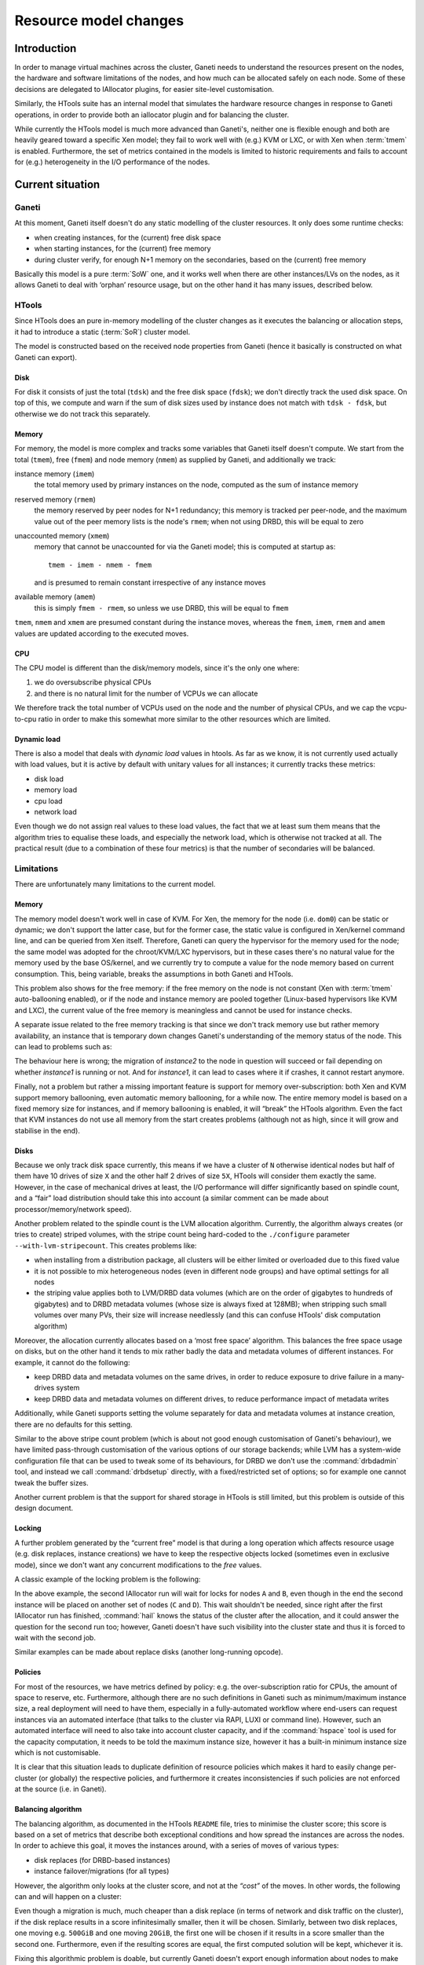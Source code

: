 ========================
 Resource model changes
========================


Introduction
============

In order to manage virtual machines across the cluster, Ganeti needs to
understand the resources present on the nodes, the hardware and software
limitations of the nodes, and how much can be allocated safely on each
node. Some of these decisions are delegated to IAllocator plugins, for
easier site-level customisation.

Similarly, the HTools suite has an internal model that simulates the
hardware resource changes in response to Ganeti operations, in order to
provide both an iallocator plugin and for balancing the
cluster.

While currently the HTools model is much more advanced than Ganeti's,
neither one is flexible enough and both are heavily geared toward a
specific Xen model; they fail to work well with (e.g.) KVM or LXC, or
with Xen when :term:`tmem` is enabled. Furthermore, the set of metrics
contained in the models is limited to historic requirements and fails to
account for (e.g.)  heterogeneity in the I/O performance of the nodes.

Current situation
=================

Ganeti
------

At this moment, Ganeti itself doesn't do any static modelling of the
cluster resources. It only does some runtime checks:

- when creating instances, for the (current) free disk space
- when starting instances, for the (current) free memory
- during cluster verify, for enough N+1 memory on the secondaries, based
  on the (current) free memory

Basically this model is a pure :term:`SoW` one, and it works well when
there are other instances/LVs on the nodes, as it allows Ganeti to deal
with ‘orphan’ resource usage, but on the other hand it has many issues,
described below.

HTools
------

Since HTools does an pure in-memory modelling of the cluster changes as
it executes the balancing or allocation steps, it had to introduce a
static (:term:`SoR`) cluster model.

The model is constructed based on the received node properties from
Ganeti (hence it basically is constructed on what Ganeti can export).

Disk
~~~~

For disk it consists of just the total (``tdsk``) and the free disk
space (``fdsk``); we don't directly track the used disk space. On top of
this, we compute and warn if the sum of disk sizes used by instance does
not match with ``tdsk - fdsk``, but otherwise we do not track this
separately.

Memory
~~~~~~

For memory, the model is more complex and tracks some variables that
Ganeti itself doesn't compute. We start from the total (``tmem``), free
(``fmem``) and node memory (``nmem``) as supplied by Ganeti, and
additionally we track:

instance memory (``imem``)
    the total memory used by primary instances on the node, computed
    as the sum of instance memory

reserved memory (``rmem``)
    the memory reserved by peer nodes for N+1 redundancy; this memory is
    tracked per peer-node, and the maximum value out of the peer memory
    lists is the node's ``rmem``; when not using DRBD, this will be
    equal to zero

unaccounted memory (``xmem``)
    memory that cannot be unaccounted for via the Ganeti model; this is
    computed at startup as::

        tmem - imem - nmem - fmem

    and is presumed to remain constant irrespective of any instance
    moves

available memory (``amem``)
    this is simply ``fmem - rmem``, so unless we use DRBD, this will be
    equal to ``fmem``

``tmem``, ``nmem`` and ``xmem`` are presumed constant during the
instance moves, whereas the ``fmem``, ``imem``, ``rmem`` and ``amem``
values are updated according to the executed moves.

CPU
~~~

The CPU model is different than the disk/memory models, since it's the
only one where:

#. we do oversubscribe physical CPUs
#. and there is no natural limit for the number of VCPUs we can allocate

We therefore track the total number of VCPUs used on the node and the
number of physical CPUs, and we cap the vcpu-to-cpu ratio in order to
make this somewhat more similar to the other resources which are
limited.

Dynamic load
~~~~~~~~~~~~

There is also a model that deals with *dynamic load* values in
htools. As far as we know, it is not currently used actually with load
values, but it is active by default with unitary values for all
instances; it currently tracks these metrics:

- disk load
- memory load
- cpu load
- network load

Even though we do not assign real values to these load values, the fact
that we at least sum them means that the algorithm tries to equalise
these loads, and especially the network load, which is otherwise not
tracked at all. The practical result (due to a combination of these four
metrics) is that the number of secondaries will be balanced.

Limitations
-----------


There are unfortunately many limitations to the current model.

Memory
~~~~~~

The memory model doesn't work well in case of KVM. For Xen, the memory
for the node (i.e. ``dom0``) can be static or dynamic; we don't support
the latter case, but for the former case, the static value is configured
in Xen/kernel command line, and can be queried from Xen
itself. Therefore, Ganeti can query the hypervisor for the memory used
for the node; the same model was adopted for the chroot/KVM/LXC
hypervisors, but in these cases there's no natural value for the memory
used by the base OS/kernel, and we currently try to compute a value for
the node memory based on current consumption. This, being variable,
breaks the assumptions in both Ganeti and HTools.

This problem also shows for the free memory: if the free memory on the
node is not constant (Xen with :term:`tmem` auto-ballooning enabled), or
if the node and instance memory are pooled together (Linux-based
hypervisors like KVM and LXC), the current value of the free memory is
meaningless and cannot be used for instance checks.

A separate issue related to the free memory tracking is that since we
don't track memory use but rather memory availability, an instance that
is temporary down changes Ganeti's understanding of the memory status of
the node. This can lead to problems such as:

.. digraph:: "free-mem-issue"

  node  [shape=box];
  inst1 [label="instance1"];
  inst2 [label="instance2"];

  node  [shape=note];
  nodeA [label="fmem=0"];
  nodeB [label="fmem=1"];
  nodeC [label="fmem=0"];

  node  [shape=ellipse, style=filled, fillcolor=green]

  {rank=same; inst1 inst2}

  stop    [label="crash!", fillcolor=orange];
  migrate [label="migrate/ok"];
  start   [style=filled, fillcolor=red, label="start/fail"];
  inst1   -> stop -> start;
  stop    -> migrate -> start [style=invis, weight=0];
  inst2   -> migrate;

  {rank=same; inst1 inst2 nodeA}
  {rank=same; stop nodeB}
  {rank=same; migrate nodeC}

  nodeA -> nodeB -> nodeC [style=invis, weight=1];

The behaviour here is wrong; the migration of *instance2* to the node in
question will succeed or fail depending on whether *instance1* is
running or not. And for *instance1*, it can lead to cases where it if
crashes, it cannot restart anymore.

Finally, not a problem but rather a missing important feature is support
for memory over-subscription: both Xen and KVM support memory
ballooning, even automatic memory ballooning, for a while now. The
entire memory model is based on a fixed memory size for instances, and
if memory ballooning is enabled, it will “break” the HTools
algorithm. Even the fact that KVM instances do not use all memory from
the start creates problems (although not as high, since it will grow and
stabilise in the end).

Disks
~~~~~

Because we only track disk space currently, this means if we have a
cluster of ``N`` otherwise identical nodes but half of them have 10
drives of size ``X`` and the other half 2 drives of size ``5X``, HTools
will consider them exactly the same. However, in the case of mechanical
drives at least, the I/O performance will differ significantly based on
spindle count, and a “fair” load distribution should take this into
account (a similar comment can be made about processor/memory/network
speed).

Another problem related to the spindle count is the LVM allocation
algorithm. Currently, the algorithm always creates (or tries to create)
striped volumes, with the stripe count being hard-coded to the
``./configure`` parameter ``--with-lvm-stripecount``. This creates
problems like:

- when installing from a distribution package, all clusters will be
  either limited or overloaded due to this fixed value
- it is not possible to mix heterogeneous nodes (even in different node
  groups) and have optimal settings for all nodes
- the striping value applies both to LVM/DRBD data volumes (which are on
  the order of gigabytes to hundreds of gigabytes) and to DRBD metadata
  volumes (whose size is always fixed at 128MB); when stripping such
  small volumes over many PVs, their size will increase needlessly (and
  this can confuse HTools' disk computation algorithm)

Moreover, the allocation currently allocates based on a ‘most free
space’ algorithm. This balances the free space usage on disks, but on
the other hand it tends to mix rather badly the data and metadata
volumes of different instances. For example, it cannot do the following:

- keep DRBD data and metadata volumes on the same drives, in order to
  reduce exposure to drive failure in a many-drives system
- keep DRBD data and metadata volumes on different drives, to reduce
  performance impact of metadata writes

Additionally, while Ganeti supports setting the volume separately for
data and metadata volumes at instance creation, there are no defaults
for this setting.

Similar to the above stripe count problem (which is about not good
enough customisation of Ganeti's behaviour), we have limited
pass-through customisation of the various options of our storage
backends; while LVM has a system-wide configuration file that can be
used to tweak some of its behaviours, for DRBD we don't use the
:command:`drbdadmin` tool, and instead we call :command:`drbdsetup`
directly, with a fixed/restricted set of options; so for example one
cannot tweak the buffer sizes.

Another current problem is that the support for shared storage in HTools
is still limited, but this problem is outside of this design document.

Locking
~~~~~~~

A further problem generated by the “current free” model is that during a
long operation which affects resource usage (e.g. disk replaces,
instance creations) we have to keep the respective objects locked
(sometimes even in exclusive mode), since we don't want any concurrent
modifications to the *free* values.

A classic example of the locking problem is the following:

.. digraph:: "iallocator-lock-issues"

  rankdir=TB;

  start [style=invis];
  node  [shape=box,width=2];
  job1  [label="add instance\niallocator run\nchoose A,B"];
  job1e [label="finish add"];
  job2  [label="add instance\niallocator run\nwait locks"];
  job2s [label="acquire locks\nchoose C,D"];
  job2e [label="finish add"];

  job1  -> job1e;
  job2  -> job2s -> job2e;
  edge [style=invis,weight=0];
  start -> {job1; job2}
  job1  -> job2;
  job2  -> job1e;
  job1e -> job2s [style=dotted,label="release locks"];

In the above example, the second IAllocator run will wait for locks for
nodes ``A`` and ``B``, even though in the end the second instance will
be placed on another set of nodes (``C`` and ``D``). This wait shouldn't
be needed, since right after the first IAllocator run has finished,
:command:`hail` knows the status of the cluster after the allocation,
and it could answer the question for the second run too; however, Ganeti
doesn't have such visibility into the cluster state and thus it is
forced to wait with the second job.

Similar examples can be made about replace disks (another long-running
opcode).

.. _label-policies:

Policies
~~~~~~~~

For most of the resources, we have metrics defined by policy: e.g. the
over-subscription ratio for CPUs, the amount of space to reserve,
etc. Furthermore, although there are no such definitions in Ganeti such
as minimum/maximum instance size, a real deployment will need to have
them, especially in a fully-automated workflow where end-users can
request instances via an automated interface (that talks to the cluster
via RAPI, LUXI or command line). However, such an automated interface
will need to also take into account cluster capacity, and if the
:command:`hspace` tool is used for the capacity computation, it needs to
be told the maximum instance size, however it has a built-in minimum
instance size which is not customisable.

It is clear that this situation leads to duplicate definition of
resource policies which makes it hard to easily change per-cluster (or
globally) the respective policies, and furthermore it creates
inconsistencies if such policies are not enforced at the source (i.e. in
Ganeti).

Balancing algorithm
~~~~~~~~~~~~~~~~~~~

The balancing algorithm, as documented in the HTools ``README`` file,
tries to minimise the cluster score; this score is based on a set of
metrics that describe both exceptional conditions and how spread the
instances are across the nodes. In order to achieve this goal, it moves
the instances around, with a series of moves of various types:

- disk replaces (for DRBD-based instances)
- instance failover/migrations (for all types)

However, the algorithm only looks at the cluster score, and not at the
*“cost”* of the moves. In other words, the following can and will happen
on a cluster:

.. digraph:: "balancing-cost-issues"

  rankdir=LR;
  ranksep=1;

  start     [label="score α", shape=hexagon];

  node      [shape=box, width=2];
  replace1  [label="replace_disks 500G\nscore α-3ε\ncost 3"];
  replace2a [label="replace_disks 20G\nscore α-2ε\ncost 2"];
  migrate1  [label="migrate\nscore α-ε\ncost 1"];

  choose    [shape=ellipse,label="choose min(score)=α-3ε\ncost 3"];

  start -> {replace1; replace2a; migrate1} -> choose;

Even though a migration is much, much cheaper than a disk replace (in
terms of network and disk traffic on the cluster), if the disk replace
results in a score infinitesimally smaller, then it will be
chosen. Similarly, between two disk replaces, one moving e.g. ``500GiB``
and one moving ``20GiB``, the first one will be chosen if it results in
a score smaller than the second one. Furthermore, even if the resulting
scores are equal, the first computed solution will be kept, whichever it
is.

Fixing this algorithmic problem is doable, but currently Ganeti doesn't
export enough information about nodes to make an informed decision; in
the above example, if the ``500GiB`` move is between nodes having fast
I/O (both disks and network), it makes sense to execute it over a disk
replace of ``100GiB`` between nodes with slow I/O, so simply relating to
the properties of the move itself is not enough; we need more node
information for cost computation.

Allocation algorithm
~~~~~~~~~~~~~~~~~~~~

.. note:: This design document will not address this limitation, but it
  is worth mentioning as it directly related to the resource model.

The current allocation/capacity algorithm works as follows (per
node-group)::

    repeat:
        allocate instance without failing N+1

This simple algorithm, and its use of ``N+1`` criterion, has a built-in
limit of 1 machine failure in case of DRBD. This means the algorithm
guarantees that, if using DRBD storage, there are enough resources to
(re)start all affected instances in case of one machine failure. This
relates mostly to memory; there is no account for CPU over-subscription
(i.e. in case of failure, make sure we can failover while still not
going over CPU limits), or for any other resource.

In case of shared storage, there's not even the memory guarantee, as the
N+1 protection doesn't work for shared storage.

If a given cluster administrator wants to survive up to two machine
failures, or wants to ensure CPU limits too for DRBD, there is no
possibility to configure this in HTools (neither in :command:`hail` nor
in :command:`hspace`). Current workaround employ for example deducting a
certain number of instances from the size computed by :command:`hspace`,
but this is a very crude method, and requires that instance creations
are limited before Ganeti (otherwise :command:`hail` would allocate
until the cluster is full).

Proposed architecture
=====================


There are two main changes proposed:

- changing the resource model from a pure :term:`SoW` to a hybrid
  :term:`SoR`/:term:`SoW` one, where the :term:`SoR` component is
  heavily emphasised
- extending the resource model to cover additional properties,
  completing the “holes” in the current coverage

The second change is rather straightforward, but will add more
complexity in the modelling of the cluster. The first change, however,
represents a significant shift from the current model, which Ganeti had
from its beginnings.

Lock-improved resource model
----------------------------

Hybrid SoR/SoW model
~~~~~~~~~~~~~~~~~~~~

The resources of a node can be characterised in two broad classes:

- mostly static resources
- dynamically changing resources

In the first category, we have things such as total core count, total
memory size, total disk size, number of network interfaces etc. In the
second category we have things such as free disk space, free memory, CPU
load, etc. Note that nowadays we don't have (anymore) fully-static
resources: features like CPU and memory hot-plug, online disk replace,
etc. mean that theoretically all resources can change (there are some
practical limitations, of course).

Even though the rate of change of the two resource types is wildly
different, right now Ganeti handles both the same. Given that the
interval of change of the semi-static ones is much bigger than most
Ganeti operations, even more than lengthy sequences of Ganeti jobs, it
makes sense to treat them separately.

The proposal is then to move the following resources into the
configuration and treat the configuration as the authoritative source
for them (a :term:`SoR` model):

- CPU resources:
    - total core count
    - node core usage (*new*)
- memory resources:
    - total memory size
    - node memory size
    - hypervisor overhead (*new*)
- disk resources:
    - total disk size
    - disk overhead (*new*)

Since these resources can though change at run-time, we will need
functionality to update the recorded values.

Pre-computing dynamic resource values
~~~~~~~~~~~~~~~~~~~~~~~~~~~~~~~~~~~~~

Remember that the resource model used by HTools models the clusters as
obeying the following equations:

  disk\ :sub:`free` = disk\ :sub:`total` - ∑ disk\ :sub:`instances`

  mem\ :sub:`free` = mem\ :sub:`total` - ∑ mem\ :sub:`instances` - mem\
  :sub:`node` - mem\ :sub:`overhead`

As this model worked fine for HTools, we can consider it valid and adopt
it in Ganeti. Furthermore, note that all values in the right-hand side
come now from the configuration:

- the per-instance usage values were already stored in the configuration
- the other values will are moved to the configuration per the previous
  section

This means that we can now compute the free values without having to
actually live-query the nodes, which brings a significant advantage.

There are a couple of caveats to this model though. First, as the
run-time state of the instance is no longer taken into consideration, it
means that we have to introduce a new *offline* state for an instance
(similar to the node one). In this state, the instance's runtime
resources (memory and VCPUs) are no longer reserved for it, and can be
reused by other instances. Static resources like disk and MAC addresses
are still reserved though. Transitioning into and out of this reserved
state will be more involved than simply stopping/starting the instance
(e.g. de-offlining can fail due to missing resources). This complexity
is compensated by the increased consistency of what guarantees we have
in the stopped state (we always guarantee resource reservation), and the
potential for management tools to restrict which users can transition
into/out of this state separate from which users can stop/start the
instance.

Separating per-node resource locks
~~~~~~~~~~~~~~~~~~~~~~~~~~~~~~~~~~

Many of the current node locks in Ganeti exist in order to guarantee
correct resource state computation, whereas others are designed to
guarantee reasonable run-time performance of nodes (e.g. by not
overloading the I/O subsystem). This is an unfortunate coupling, since
it means for example that the following two operations conflict in
practice even though they are orthogonal:

- replacing a instance's disk on a node
- computing node disk/memory free for an IAllocator run

This conflict increases significantly the lock contention on a big/busy
cluster and at odds with the goal of increasing the cluster size.

The proposal is therefore to add a new level of locking that is only
used to prevent concurrent modification to the resource states (either
node properties or instance properties) and not for long-term
operations:

- instance creation needs to acquire and keep this lock until adding the
  instance to the configuration
- instance modification needs to acquire and keep this lock until
  updating the instance
- node property changes will need to acquire this lock for the
  modification

The new lock level will sit before the instance level (right after BGL)
and could either be single-valued (like the “Big Ganeti Lock”), in which
case we won't be able to modify two nodes at the same time, or per-node,
in which case the list of locks at this level needs to be synchronised
with the node lock level. To be determined.

Lock contention reduction
~~~~~~~~~~~~~~~~~~~~~~~~~

Based on the above, the locking contention will be reduced as follows:
IAllocator calls will no longer need the ``LEVEL_NODE: ALL_SET`` lock,
only the resource lock (in exclusive mode). Hence allocating/computing
evacuation targets will no longer conflict for longer than the time to
compute the allocation solution.

The remaining long-running locks will be the DRBD replace-disks ones
(exclusive mode). These can also be removed, or changed into shared
locks, but that is a separate design change.

.. admonition:: FIXME

  Need to rework instance replace disks. I don't think we need exclusive
  locks for replacing disks: it is safe to stop/start the instance while
  it's doing a replace disks. Only modify would need exclusive, and only
  for transitioning into/out of offline state.

Instance memory model
---------------------

In order to support ballooning, the instance memory model needs to be
changed from a “memory size” one to a “min/max memory size”. This
interacts with the new static resource model, however, and thus we need
to declare a-priori the expected oversubscription ratio on the cluster.

The new minimum memory size parameter will be similar to the current
memory size; the cluster will guarantee that in all circumstances, all
instances will have available their minimum memory size. The maximum
memory size will permit burst usage of more memory by instances, with
the restriction that the sum of maximum memory usage will not be more
than the free memory times the oversubscription factor:

    ∑ memory\ :sub:`min` ≤ memory\ :sub:`available`

    ∑ memory\ :sub:`max` ≤ memory\ :sub:`free` * oversubscription_ratio

The hypervisor will have the possibility of adjusting the instance's
memory size dynamically between these two boundaries.

Note that the minimum memory is related to the available memory on the
node, whereas the maximum memory is related to the free memory. On
DRBD-enabled clusters, this will have the advantage of using the
reserved memory for N+1 failover for burst usage, instead of having it
completely idle.

.. admonition:: FIXME

  Need to document how Ganeti forces minimum size at runtime, overriding
  the hypervisor, in cases of failover/lack of resources.

New parameters
--------------

Unfortunately the design will add a significant number of new
parameters, and change the meaning of some of the current ones.

Instance size limits
~~~~~~~~~~~~~~~~~~~~

As described in :ref:`label-policies`, we currently lack a clear
definition of the support instance sizes (minimum, maximum and
standard). As such, we will add the following structure to the cluster
parameters:

- ``min_ispec``, ``max_ispec``: minimum and maximum acceptable instance
  specs
- ``std_ispec``: standard instance size, which will be used for capacity
  computations and for default parameters on the instance creation
  request

Ganeti will by default reject non-standard instance sizes (lower than
``min_ispec`` or greater than ``max_ispec``), but as usual a ``--force``
option on the command line or in the RAPI request will override these
constraints. The ``std_spec`` structure will be used to fill in missing
instance specifications on create.

Each of the ispec structures will be a dictionary, since the contents
can change over time. Initially, we will define the following variables
in these structures:

+---------------+----------------------------------+--------------+
|Name           |Description                       |Type          |
+===============+==================================+==============+
|mem_min        |Minimum memory size allowed       |int           |
+---------------+----------------------------------+--------------+
|mem_max        |Maximum allowed memory size       |int           |
+---------------+----------------------------------+--------------+
|cpu_count      |Allowed vCPU count                |int           |
+---------------+----------------------------------+--------------+
|disk_count     |Allowed disk count                |int           |
+---------------+----------------------------------+--------------+
|disk_size      |Allowed disk size                 |int           |
+---------------+----------------------------------+--------------+
|nic_count      |Alowed NIC count                  |int           |
+---------------+----------------------------------+--------------+

Inheritance
+++++++++++

In a single-group cluster, the above structure is sufficient. However,
on a multi-group cluster, it could be that the hardware specifications
differ across node groups, and thus the following problem appears: how
can Ganeti present unified specifications over RAPI?

Since the set of instance specs is only partially ordered (as opposed to
the sets of values of individual variable in the spec, which are totally
ordered), it follows that we can't present unified specs. As such, the
proposed approach is to allow the ``min_ispec`` and ``max_ispec`` to be
customised per node-group (and export them as a list of specifications),
and a single ``std_spec`` at cluster level (exported as a single value).


Allocation parameters
~~~~~~~~~~~~~~~~~~~~~

Beside the limits of min/max instance sizes, there are other parameters
related to capacity and allocation limits. These are mostly related to
the problems related to over allocation.

+-----------------+----------+---------------------------+----------+------+
| Name            |Level(s)  |Description                |Current   |Type  |
|                 |          |                           |value     |      |
+=================+==========+===========================+==========+======+
|vcpu_ratio       |cluster,  |Maximum ratio of virtual to|64 (only  |float |
|                 |node group|physical CPUs              |in htools)|      |
+-----------------+----------+---------------------------+----------+------+
|spindle_ratio    |cluster,  |Maximum ratio of instances |none      |float |
|                 |node group|to spindles; when the I/O  |          |      |
|                 |          |model doesn't map directly |          |      |
|                 |          |to spindles, another       |          |      |
|                 |          |measure of I/O should be   |          |      |
|                 |          |used instead               |          |      |
+-----------------+----------+---------------------------+----------+------+
|max_node_failures|cluster,  |Cap allocation/capacity so |1         |int   |
|                 |node group|that the cluster can       |(hardcoded|      |
|                 |          |survive this many node     |in htools)|      |
|                 |          |failures                   |          |      |
+-----------------+----------+---------------------------+----------+------+

Since these are used mostly internally (in htools), they will be
exported as-is from Ganeti, without explicit handling of node-groups
grouping.

Regarding ``spindle_ratio``, in this context spindles do not necessarily
have to mean actual mechanical hard-drivers; it's rather a measure of
I/O performance for internal storage.

Disk parameters
~~~~~~~~~~~~~~~

The proposed model for the new disk parameters is a simple free-form one
based on dictionaries, indexed per disk template and parameter name.
Only the disk template parameters are visible to the user, and those are
internally translated to logical disk level parameters.

This is a simplification, because each parameter is applied to a whole
nested structure and there is no way of fine-tuning each level's
parameters, but it is good enough for the current parameter set. This
model could need to be expanded, e.g., if support for three-nodes stacked
DRBD setups is added to Ganeti.

At JSON level, since the object key has to be a string, the keys can be
encoded via a separator (e.g. slash), or by having two dict levels.

+--------+-------------+-------------------------+---------------------+------+
|Disk    |Name         |Description              |Current status       |Type  |
|template|             |                         |                     |      |
+========+=============+=========================+=====================+======+
|plain   |stripes      |How many stripes to use  |Configured at        |int   |
|        |             |for newly created (plain)|./configure time, not|      |
|        |             |logical voumes           |overridable at       |      |
|        |             |                         |runtime              |      |
+--------+-------------+-------------------------+---------------------+------+
|drbd    |data-stripes |How many stripes to use  |Same as for          |int   |
|        |             |for data volumes         |plain/stripes        |      |
+--------+-------------+-------------------------+---------------------+------+
|drbd    |metavg       |Default volume group for |Same as the main     |string|
|        |             |the metadata LVs         |volume group,        |      |
|        |             |                         |overridable via      |      |
|        |             |                         |'metavg' key         |      |
+--------+-------------+-------------------------+---------------------+------+
|drbd    |meta-stripes |How many stripes to use  |Same as for lvm      |int   |
|        |             |for meta volumes         |'stripes', suboptimal|      |
|        |             |                         |as the meta LVs are  |      |
|        |             |                         |small                |      |
+--------+-------------+-------------------------+---------------------+------+
|drbd    |disk_barriers|What kind of barriers to |Either all enabled or|string|
|        |             |*disable* for disks;     |all disabled, per    |      |
|        |             |either "n" or a string   |./configure time     |      |
|        |             |containing a subset of   |option               |      |
|        |             |"bfd"                    |                     |      |
+--------+-------------+-------------------------+---------------------+------+
|drbd    |meta_barriers|Whether barriers are     |Handled together with|bool  |
|        |             |enabled or not for the   |disk_barriers        |      |
|        |             |meta volume              |                     |      |
+--------+-------------+-------------------------+---------------------+------+
|drbd    |resync_rate  |The (static) resync rate |Hardcoded in         |int   |
|        |             |for drbd, when using the |constants.py, not    |      |
|        |             |static syncer, in MiB/s  |changeable via Ganeti|      |
+--------+-------------+-------------------------+---------------------+------+
|drbd    |disk_custom  |Free-form string that    |Not supported        |string|
|        |             |will be appended to the  |                     |      |
|        |             |drbdsetup disk command   |                     |      |
|        |             |line, for custom options |                     |      |
|        |             |not supported by Ganeti  |                     |      |
|        |             |itself                   |                     |      |
+--------+-------------+-------------------------+---------------------+------+
|drbd    |net_custom   |Free-form string for     |Not supported        |string|
|        |             |custom net setup options |                     |      |
+--------+-------------+-------------------------+---------------------+------+

Note that the DRBD parameters might change once Ganeti supports DRBD 8.4, in
which the :command:`drbdsetup` syntax has changed significantly.
Moreover, new parameters for the dynamic synchronization algorithm will
be added for DRBD versions >= 8.3.9.

All the above parameters are at cluster and node group level; as in
other parts of the code, the intention is that all nodes in a node group
should be equal. It will later be decided to which node group give
precedence in case of instances split over node groups.

.. admonition:: FIXME

   Add details about when each parameter change takes effect (device
   creation vs. activation)

Node parameters
~~~~~~~~~~~~~~~

For the new memory model, we'll add the following parameters, in a
dictionary indexed by the hypervisor name (node attribute
``hv_state``). The rationale is that, even though multi-hypervisor
clusters are rare, they make sense sometimes, and thus we need to
support multipe node states (one per hypervisor).

Since usually only one of the multiple hypervisors is the 'main' one
(and the others used sparringly), capacity computation will still only
use the first hypervisor, and not all of them. Thus we avoid possible
inconsistencies.

+----------+-----------------------------------+---------------+-------+
|Name      |Description                        |Current state  |Type   |
|          |                                   |               |       |
+==========+===================================+===============+=======+
|mem_total |Total node memory, as discovered by|Queried at     |int    |
|          |this hypervisor                    |runtime        |       |
+----------+-----------------------------------+---------------+-------+
|mem_node  |Memory used by, or reserved for,   |Queried at     |int    |
|          |the node itself; not that some     |runtime        |       |
|          |hypervisors can report this in an  |               |       |
|          |authoritative way, other not       |               |       |
+----------+-----------------------------------+---------------+-------+
|mem_hv    |Memory used either by the          |Not used,      |int    |
|          |hypervisor itself or lost due to   |htools computes|       |
|          |instance allocation rounding;      |it internally  |       |
|          |usually this cannot be precisely   |               |       |
|          |computed, but only roughly         |               |       |
|          |estimated                          |               |       |
+----------+-----------------------------------+---------------+-------+
|cpu_total |Total node cpu (core) count;       |Queried at     |int    |
|          |usually this can be discovered     |runtime        |       |
|          |automatically                      |               |       |
|          |                                   |               |       |
|          |                                   |               |       |
|          |                                   |               |       |
+----------+-----------------------------------+---------------+-------+
|cpu_node  |Number of cores reserved for the   |Not used at all|int    |
|          |node itself; this can either be    |               |       |
|          |discovered or set manually. Only   |               |       |
|          |used for estimating how many VCPUs |               |       |
|          |are left for instances             |               |       |
|          |                                   |               |       |
+----------+-----------------------------------+---------------+-------+

Of the above parameters, only ``_total`` ones are straight-forward. The
others have sometimes strange semantics:

- Xen can report ``mem_node``, if configured statically (as we
  recommend); but Linux-based hypervisors (KVM, chroot, LXC) do not, and
  this needs to be configured statically for these values
- ``mem_hv``, representing unaccounted for memory, is not directly
  computable; on Xen, it can be seen that on a N GB machine, with 1 GB
  for dom0 and N-2 GB for instances, there's just a few MB left, instead
  fo a full 1 GB of RAM; however, the exact value varies with the total
  memory size (at least)
- ``cpu_node`` only makes sense on Xen (currently), in the case when we
  restrict dom0; for Linux-based hypervisors, the node itself cannot be
  easily restricted, so it should be set as an estimate of how "heavy"
  the node loads will be

Since these two values cannot be auto-computed from the node, we need to
be able to declare a default at cluster level (debatable how useful they
are at node group level); the proposal is to do this via a cluster-level
``hv_state`` dict (per hypervisor).

Beside the per-hypervisor attributes, we also have disk attributes,
which are queried directly on the node (without hypervisor
involvment). The are stored in a separate attribute (``disk_state``),
which is indexed per storage type and name; currently this will be just
``LD_LV`` and the volume name as key.

+-------------+-------------------------+--------------------+--------+
|Name         |Description              |Current state       |Type    |
|             |                         |                    |        |
+=============+=========================+====================+========+
|disk_total   |Total disk size          |Queried at runtime  |int     |
|             |                         |                    |        |
+-------------+-------------------------+--------------------+--------+
|disk_reserved|Reserved disk size; this |None used in Ganeti;|int     |
|             |is a lower limit on the  |htools has a        |        |
|             |free space, if such a    |parameter for this  |        |
|             |limit is desired         |                    |        |
+-------------+-------------------------+--------------------+--------+
|disk_overhead|Disk that is expected to |None used in Ganeti;|int     |
|             |be used by other volumes |htools detects this |        |
|             |(set via                 |at runtime          |        |
|             |``reserved_lvs``);       |                    |        |
|             |usually should be zero   |                    |        |
+-------------+-------------------------+--------------------+--------+


Instance parameters
~~~~~~~~~~~~~~~~~~~

New instance parameters, needed especially for supporting the new memory
model:

+--------------+----------------------------------+-----------------+------+
|Name          |Description                       |Current status   |Type  |
|              |                                  |                 |      |
+==============+==================================+=================+======+
|offline       |Whether the instance is in        |Not supported    |bool  |
|              |“permanent” offline mode; this is |                 |      |
|              |stronger than the "admin_down”    |                 |      |
|              |state, and is similar to the node |                 |      |
|              |offline attribute                 |                 |      |
+--------------+----------------------------------+-----------------+------+
|be/max_memory |The maximum memory the instance is|Not existent, but|int   |
|              |allowed                           |virtually        |      |
|              |                                  |identical to     |      |
|              |                                  |memory           |      |
+--------------+----------------------------------+-----------------+------+

HTools changes
--------------

All the new parameters (node, instance, cluster, not so much disk) will
need to be taken into account by HTools, both in balancing and in
capacity computation.

Since the Ganeti's cluster model is much enhanced, Ganeti can also
export its own reserved/overhead variables, and as such HTools can make
less “guesses” as to the difference in values.

.. admonition:: FIXME

   Need to detail more the htools changes; the model is clear to me, but
   need to write it down.

.. vim: set textwidth=72 :
.. Local Variables:
.. mode: rst
.. fill-column: 72
.. End:
